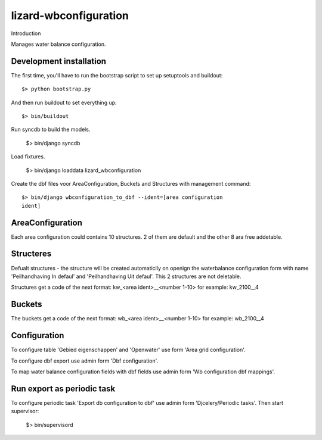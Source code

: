 lizard-wbconfiguration
==========================================

Introduction

Manages water balance configuration.


Development installation
------------------------

The first time, you'll have to run the bootstrap script to set up setuptools
and buildout::

    $> python bootstrap.py

And then run buildout to set everything up::

    $> bin/buildout

Run syncdb to build the models.

    $> bin/django syncdb

Load fixtures.

    $> bin/django loaddata lizard_wbconfiguration

Create the dbf files voor AreaConfiguration, Buckets and Structures
with management command::

    $> bin/django wbconfiguration_to_dbf --ident=[area configuration
    ident]

AreaConfiguration
----------------------------------------
Each area configuration could contains 10 structures. 2 of them are default and the other 8 ara free addetable.


Structeres
--------------------------------------------
Defualt structures - the structure will be created automaticlly on openign the waterbalance
configuration form with name 'Peilhandhaving In defaul' and
'Peilhandhaving Uit defaul'. This 2 structures are not deletable.

Structures get a code of the next format:
kw_<area ident>__<number 1-10>
for example: kw_2100__4

Buckets
--------------------------------------------
The buckets get a code of the next format:
wb_<area ident>__<number 1-10>
for example: wb_2100__4

Configuration
---------------------------------
To configure table 'Gebied eigenschappen' and 'Openwater' use form
'Area grid configuration'.

To configure dbf export use admin form 'Dbf configuration'.

To map water balance configuration fields with dbf fields use admin
form 'Wb configuration dbf mappings'.

Run export as periodic task
-----------------------------------
To configure periodic task 'Export db configuration to dbf' use admin
form 'Djcelery/Periodic tasks'. Then start supervisor:

  $> bin/supervisord
